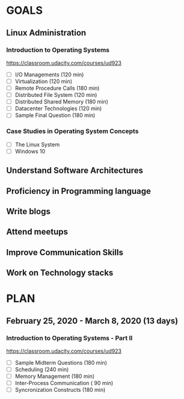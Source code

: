 #+AUTHOR: Akshay Gaikwad
#+EMAIL: akgaikwad001@gmail.com
#+TAGS: read write dev ops event meeting # Need to be category
* GOALS
** Linux Administration
*** Introduction to Operating Systems
    :PROPERTIES:
    :ESTIMATED: 47.75
    :ACTUAL:
    :OWNER: akshay196
    :ID: READ.1580485531
    :TASKID: READ.1580485531
    :END:
    https://classroom.udacity.com/courses/ud923
    - [ ] I/O Managements                       (120 min)
    - [ ] Virtualization                        (120 min)
    - [ ] Remote Procedure Calls                (180 min)
    - [ ] Distributed File System               (120 min)
    - [ ] Distributed Shared Memory             (180 min)
    - [ ] Datacenter Technologies               (120 min)
    - [ ] Sample Final Question                 (180 min)
*** Case Studies in Operating System Concepts
    :PROPERTIES:
    :ESTIMATED:
    :ACTUAL:
    :OWNER: akshay196
    :ID: READ.1580489168
    :TASKID: READ.1580489168
    :END:
    - [ ] The Linux System
    - [ ] Windows 10
** Understand Software Architectures
** Proficiency in Programming language
** Write blogs
** Attend meetups
** Improve Communication Skills
** Work on Technology stacks
* PLAN
** February   25, 2020 - March      8, 2020 (13 days)
   :PROPERTIES:
   :wpd-akshay196: 1
   :END:
*** Introduction to Operating Systems - Part II
    :PROPERTIES:
    :ESTIMATED: 13
    :ACTUAL:
    :OWNER: akshay196
    :ID: READ.1580485531
    :TASKID: READ.1580485531
    :END:
    https://classroom.udacity.com/courses/ud923
    - [ ] Sample Midterm Questions              (180 min)
    - [ ] Scheduling                            (240 min)
    - [ ] Memory Management                     (180 min)
    - [ ] Inter-Process Communication           ( 90 min)
    - [ ] Syncronization Constructs             (180 min)
